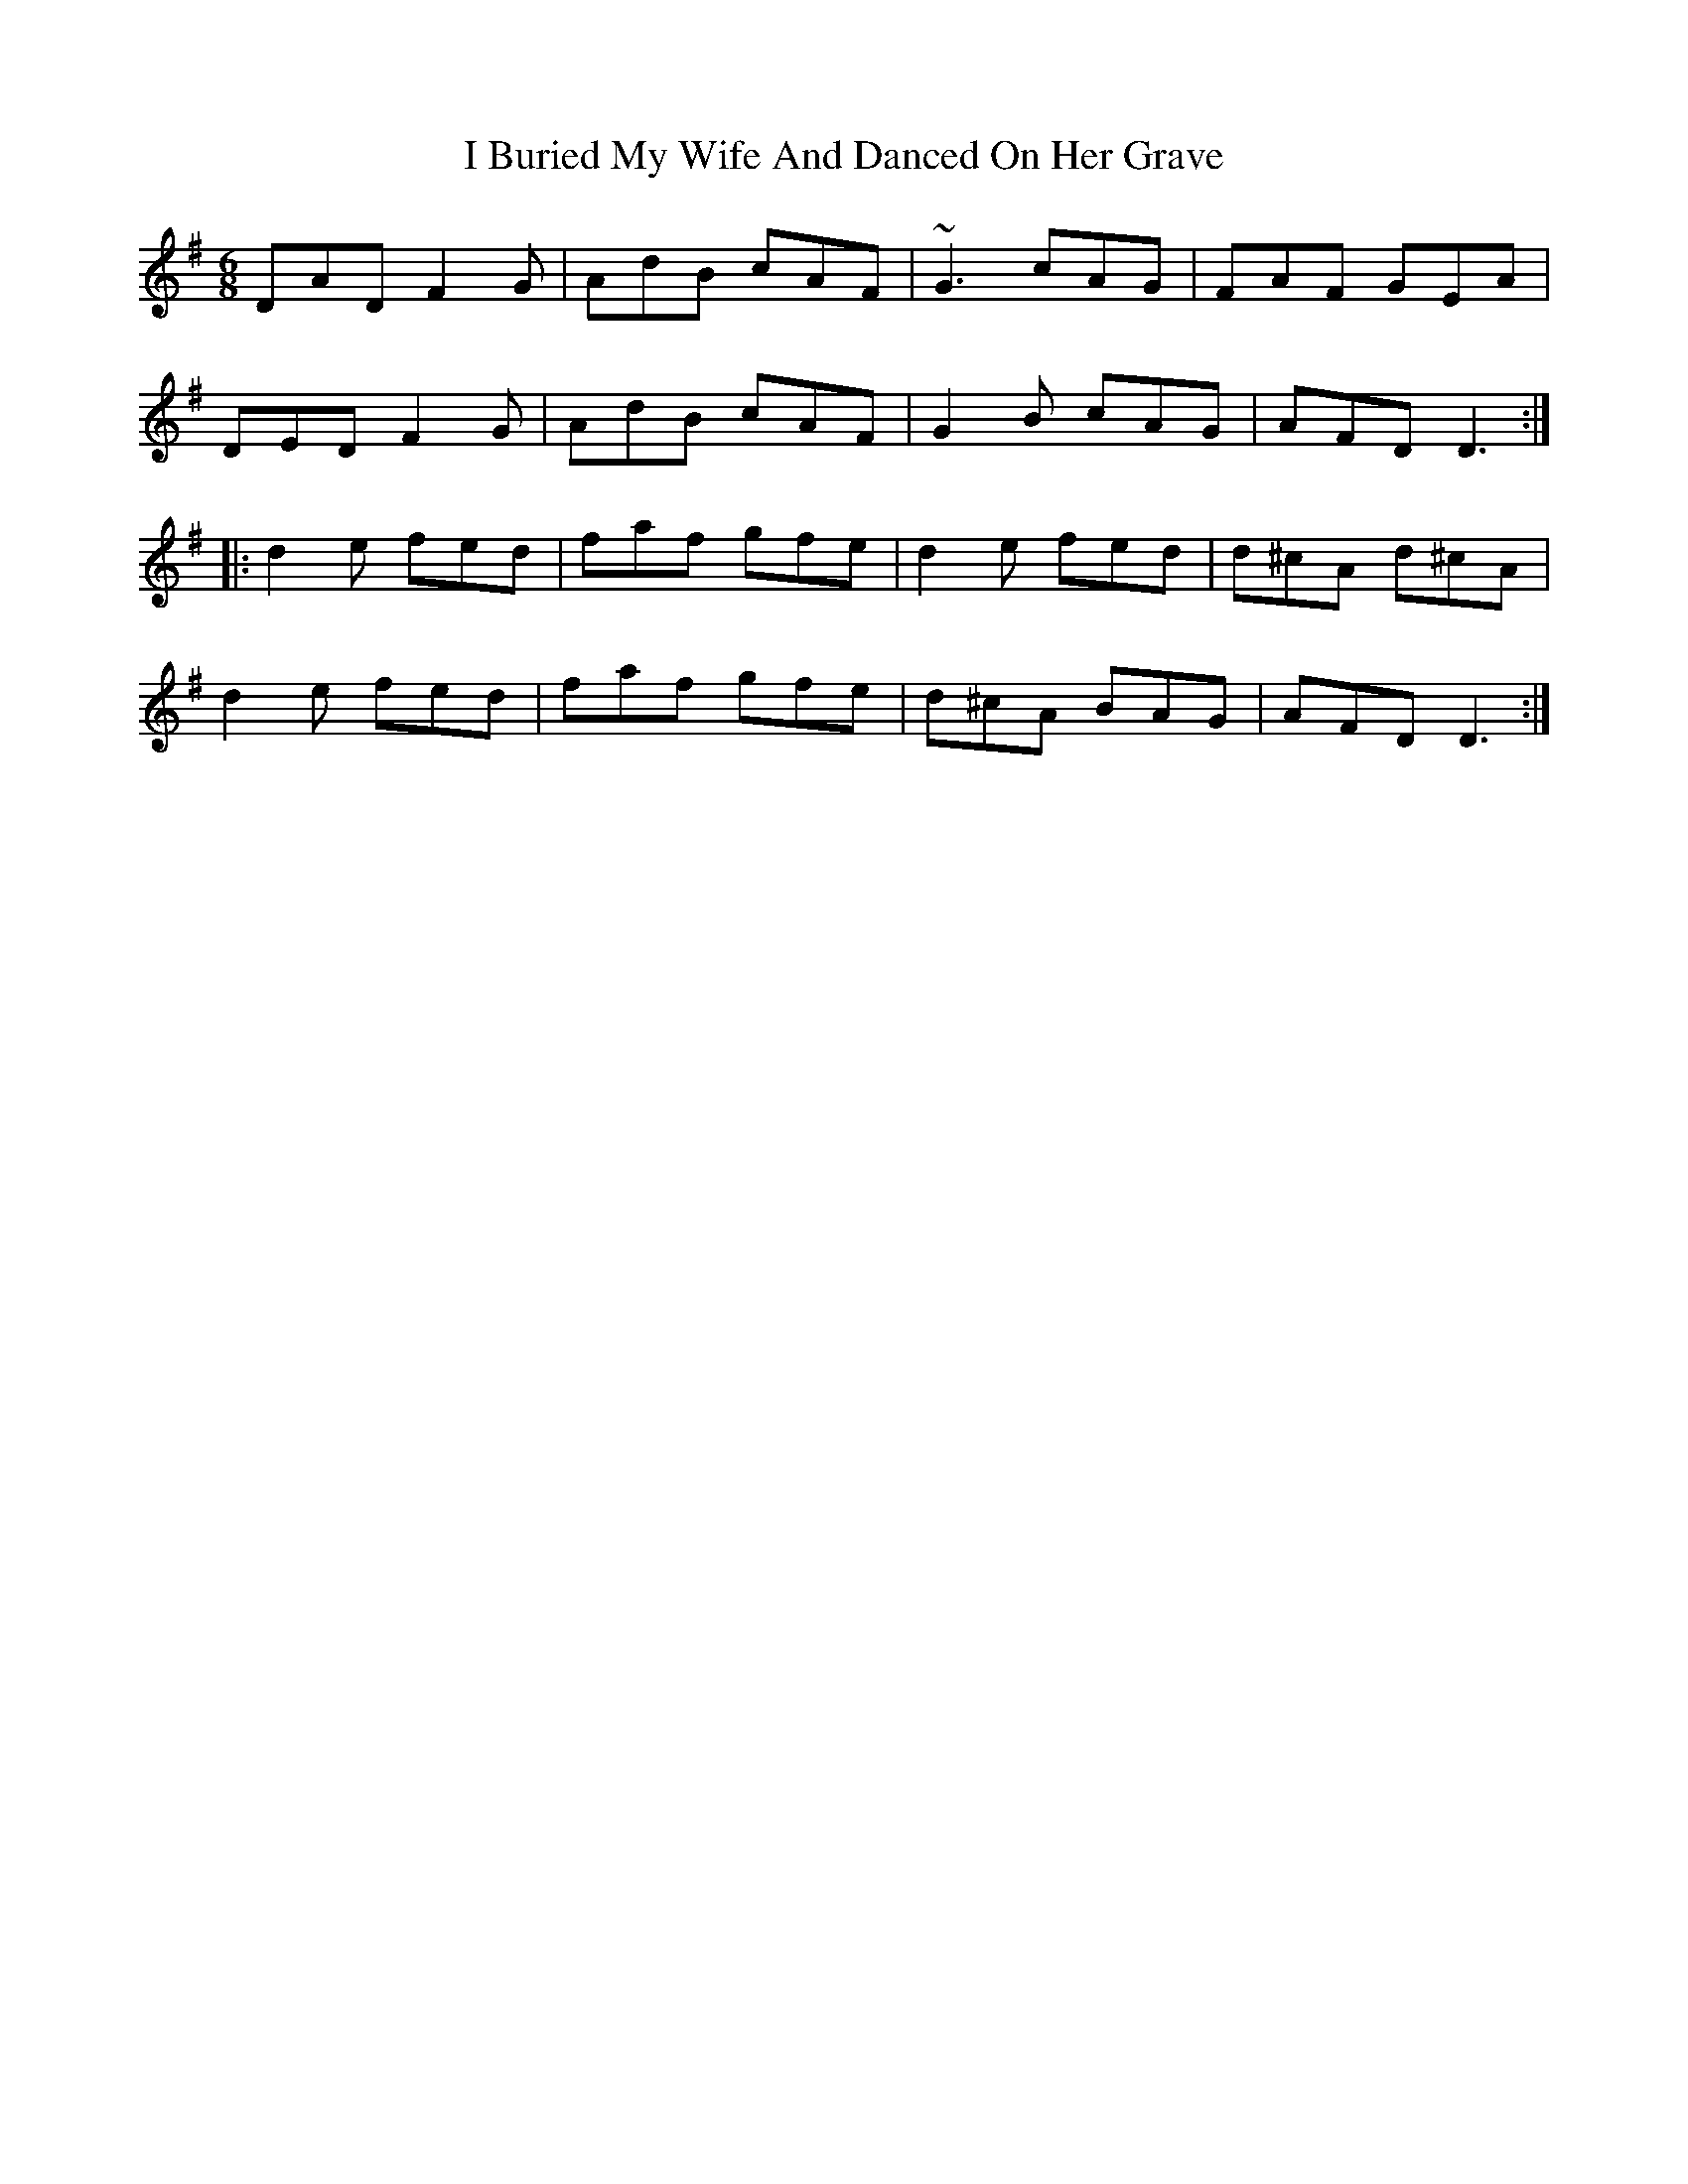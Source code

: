 X: 2
T: I Buried My Wife And Danced On Her Grave
R: jig
M: 6/8
L: 1/8
K: Dmix
DAD F2G|AdB cAF|~G3 cAG|FAF GEA|
DED F2G|AdB cAF|G2B cAG|AFD D3:|
|:d2e fed|faf gfe|d2e fed|d^cA d^cA|
d2e fed|faf gfe|d^cA BAG|AFD D3:|
